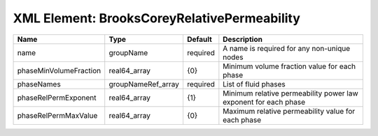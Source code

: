 XML Element: BrooksCoreyRelativePermeability
============================================

====================== ================== ======== =============================================================== 
Name                   Type               Default  Description                                                     
====================== ================== ======== =============================================================== 
name                   groupName          required A name is required for any non-unique nodes                     
phaseMinVolumeFraction real64_array       {0}      Minimum volume fraction value for each phase                    
phaseNames             groupNameRef_array required List of fluid phases                                            
phaseRelPermExponent   real64_array       {1}      Minimum relative permeability power law exponent for each phase 
phaseRelPermMaxValue   real64_array       {0}      Maximum relative permeability value for each phase              
====================== ================== ======== =============================================================== 


